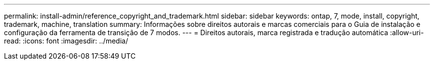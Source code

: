 ---
permalink: install-admin/reference_copyright_and_trademark.html 
sidebar: sidebar 
keywords: ontap, 7, mode, install, copyright, trademark, machine, translation 
summary: Informações sobre direitos autorais e marcas comerciais para o Guia de instalação e configuração da ferramenta de transição de 7 modos. 
---
= Direitos autorais, marca registrada e tradução automática
:allow-uri-read: 
:icons: font
:imagesdir: ../media/


